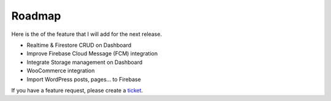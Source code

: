 Roadmap
=============

Here is the of the feature that I will add for the next release.

- Realtime & Firestore CRUD on Dashboard
- Improve Firebase Cloud Message (FCM) integration
- Integrate Storage management on Dashboard
- WooCommerce integration
- Import WordPress posts, pages... to Firebase

If you have a feature request, please create a `ticket <https://github.com/dalenguyen/firebase-wordpress-plugin/issues>`_.

